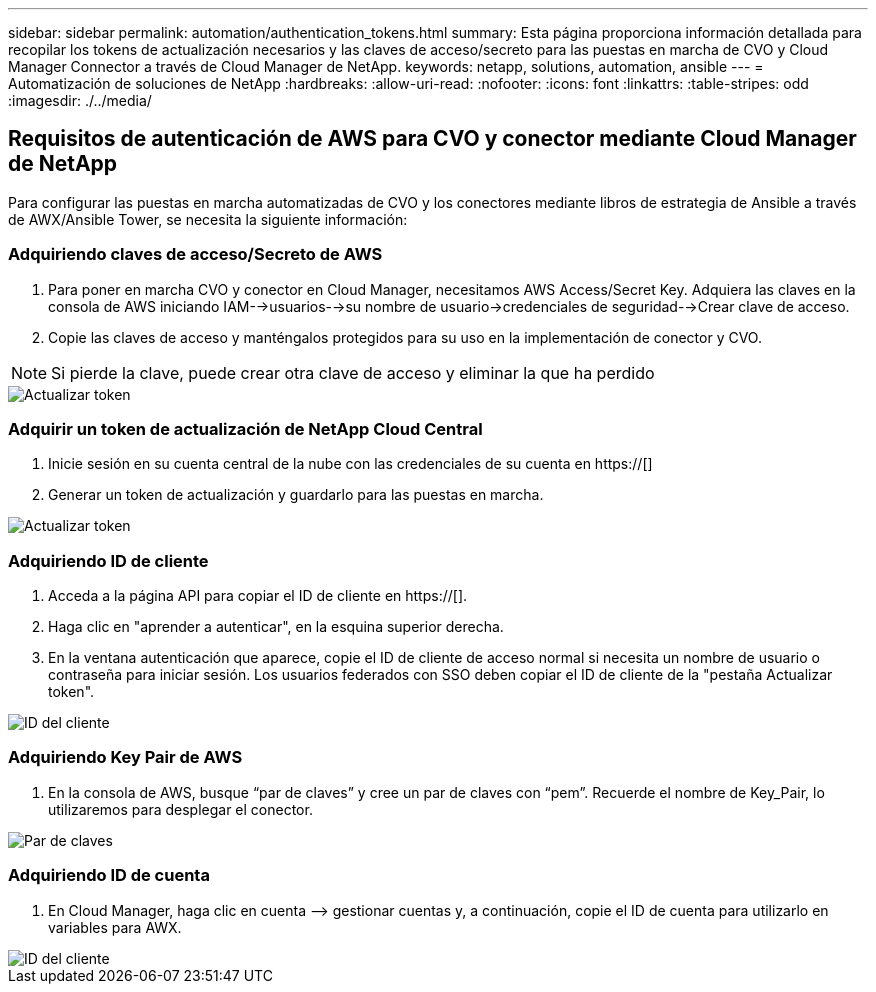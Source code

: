 ---
sidebar: sidebar 
permalink: automation/authentication_tokens.html 
summary: Esta página proporciona información detallada para recopilar los tokens de actualización necesarios y las claves de acceso/secreto para las puestas en marcha de CVO y Cloud Manager Connector a través de Cloud Manager de NetApp. 
keywords: netapp, solutions, automation, ansible 
---
= Automatización de soluciones de NetApp
:hardbreaks:
:allow-uri-read: 
:nofooter: 
:icons: font
:linkattrs: 
:table-stripes: odd
:imagesdir: ./../media/




== Requisitos de autenticación de AWS para CVO y conector mediante Cloud Manager de NetApp

Para configurar las puestas en marcha automatizadas de CVO y los conectores mediante libros de estrategia de Ansible a través de AWX/Ansible Tower, se necesita la siguiente información:



=== Adquiriendo claves de acceso/Secreto de AWS

. Para poner en marcha CVO y conector en Cloud Manager, necesitamos AWS Access/Secret Key. Adquiera las claves en la consola de AWS iniciando IAM-->usuarios-->su nombre de usuario->credenciales de seguridad-->Crear clave de acceso.
. Copie las claves de acceso y manténgalos protegidos para su uso en la implementación de conector y CVO.



NOTE: Si pierde la clave, puede crear otra clave de acceso y eliminar la que ha perdido

image::access_keys.png[Actualizar token]



=== Adquirir un token de actualización de NetApp Cloud Central

. Inicie sesión en su cuenta central de la nube con las credenciales de su cuenta en https://[]
. Generar un token de actualización y guardarlo para las puestas en marcha.


image::token_authentication.png[Actualizar token]



=== Adquiriendo ID de cliente

. Acceda a la página API para copiar el ID de cliente en https://[].
. Haga clic en "aprender a autenticar", en la esquina superior derecha.
. En la ventana autenticación que aparece, copie el ID de cliente de acceso normal si necesita un nombre de usuario o contraseña para iniciar sesión. Los usuarios federados con SSO deben copiar el ID de cliente de la "pestaña Actualizar token".


image::client_id.JPG[ID del cliente]



=== Adquiriendo Key Pair de AWS

. En la consola de AWS, busque “par de claves” y cree un par de claves con “pem”. Recuerde el nombre de Key_Pair, lo utilizaremos para desplegar el conector.


image::key_pair.png[Par de claves]



=== Adquiriendo ID de cuenta

. En Cloud Manager, haga clic en cuenta –> gestionar cuentas y, a continuación, copie el ID de cuenta para utilizarlo en variables para AWX.


image::account_id.JPG[ID del cliente]
